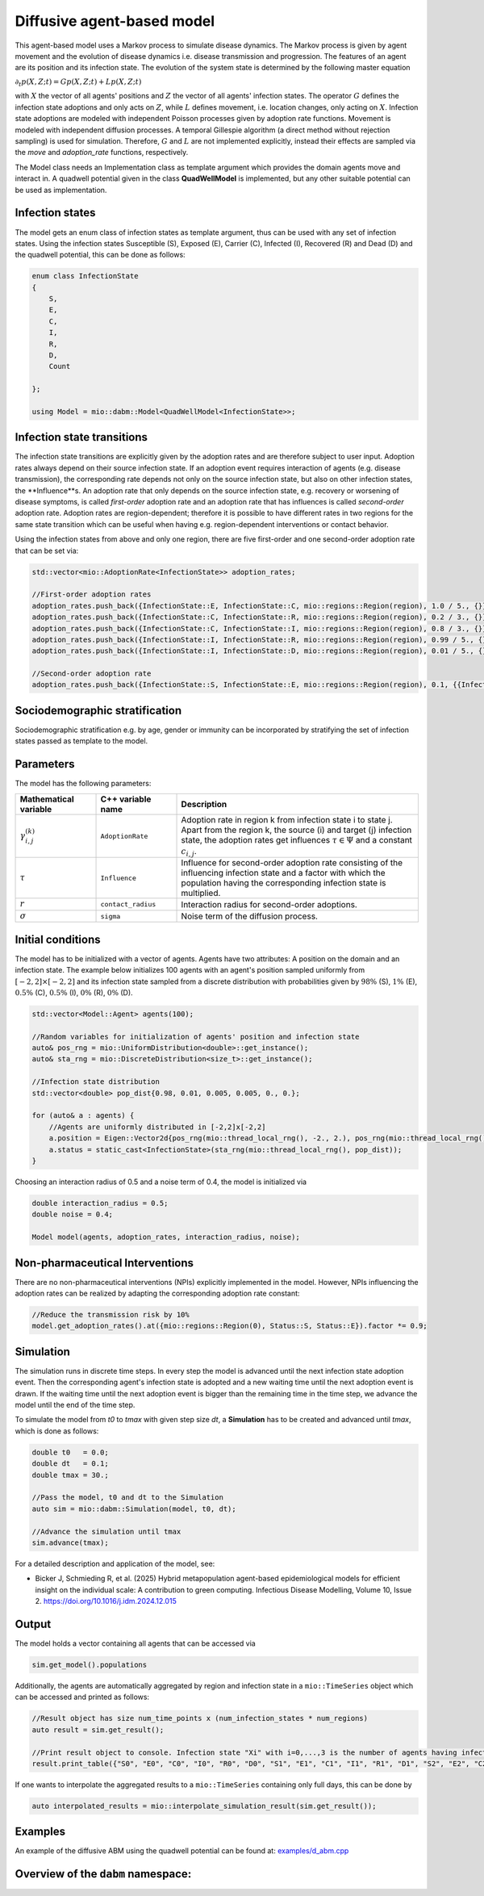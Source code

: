 Diffusive agent-based model
===========================

This agent-based model uses a Markov process to simulate disease dynamics. The Markov process is given by agent movement and the evolution of disease dynamics i.e. disease transmission and progression.
The features of an agent are its position and its infection state. The evolution of the system state is determined by the following master equation

:math:`\partial_t p(X,Z;t) = G p(X,Z;t) + L p(X,Z;t)`

with :math:`X` the vector of all agents' positions and :math:`Z` the vector of all agents' infection states. The operator :math:`G` defines the infection state adoptions and only acts on :math:`Z`, while :math:`L` defines movement, i.e. location changes, only acting on :math:`X`. Infection state adoptions are modeled with independent Poisson processes given by adoption rate functions. Movement is modeled with independent diffusion processes. A temporal Gillespie algorithm (a direct method without rejection sampling) is used for simulation. Therefore, :math:`G` and :math:`L` are not implemented explicitly, instead their effects are sampled via the `move` and `adoption_rate` functions, respectively.

The Model class needs an Implementation class as template argument which provides the domain agents move and interact in. A quadwell potential given in the class **QuadWellModel** is implemented, but any other suitable potential can be used as implementation. 

Infection states
----------------

The model gets an enum class of infection states as template argument, thus can be used with any set of infection states.
Using the infection states Susceptible (S), Exposed (E), Carrier (C), Infected (I), Recovered (R) and Dead (D) and the quadwell potential, this can be done as follows:

.. code-block:: cpp

    enum class InfectionState
    {
        S,
        E,
        C,
        I,
        R,
        D,
        Count

    };

    using Model = mio::dabm::Model<QuadWellModel<InfectionState>>;

Infection state transitions
---------------------------

The infection state transitions are explicitly given by the adoption rates and are therefore subject to user input. Adoption rates always depend on their source infection state. If an adoption event requires interaction of agents (e.g. disease transmission), the corresponding rate depends not only on the source infection state, but also on other infection states, the **Influence**s. An adoption rate that only depends on the source infection state, e.g. recovery or worsening of disease symptoms, is called `first-order` adoption rate and an adoption rate that has influences is called `second-order` adoption rate. Adoption rates are region-dependent; therefore it is possible to have different rates in two regions for the same state transition which can be useful when having e.g. region-dependent interventions or contact behavior.

Using the infection states from above and only one region, there are five first-order and one second-order adoption rate that can be set via: 

.. code-block:: cpp

    std::vector<mio::AdoptionRate<InfectionState>> adoption_rates;

    //First-order adoption rates
    adoption_rates.push_back({InfectionState::E, InfectionState::C, mio::regions::Region(region), 1.0 / 5., {}});
    adoption_rates.push_back({InfectionState::C, InfectionState::R, mio::regions::Region(region), 0.2 / 3., {}});
    adoption_rates.push_back({InfectionState::C, InfectionState::I, mio::regions::Region(region), 0.8 / 3., {}});
    adoption_rates.push_back({InfectionState::I, InfectionState::R, mio::regions::Region(region), 0.99 / 5., {}});
    adoption_rates.push_back({InfectionState::I, InfectionState::D, mio::regions::Region(region), 0.01 / 5., {}});
    
    //Second-order adoption rate
    adoption_rates.push_back({InfectionState::S, InfectionState::E, mio::regions::Region(region), 0.1, {{InfectionState::C, 1}, {InfectionState::I, 0.5}}});

Sociodemographic stratification
-------------------------------

Sociodemographic stratification e.g. by age, gender or immunity can be incorporated by stratifying the set of infection states passed as template to the model.

Parameters
----------

The model has the following parameters:

.. list-table::
   :header-rows: 1
   :widths: 20 20 60

   * - Mathematical variable
     - C++ variable name
     - Description
   * - :math:`\gamma^{(k)}_{i,j}`
     - ``AdoptionRate``
     - Adoption rate in region k from infection state i to state j. Apart from the region k, the source (i) and target (j) infection state, the adoption rates get influences :math:`\tau \in \Psi` and a constant :math:`c_{i,j}`.
   * - :math:`\tau`
     - ``Influence``
     - Influence for second-order adoption rate consisting of the influencing infection state and a factor with which the population having the corresponding infection state is multiplied.
   * - :math:`r`
     - ``contact_radius``
     - Interaction radius for second-order adoptions.
   * - :math:`\sigma`
     - ``sigma``
     - Noise term of the diffusion process.

Initial conditions
------------------

The model has to be initialized with a vector of agents. Agents have two attributes: A position on the domain and an infection state. The example below initializes 100 agents with an agent's position sampled uniformly from :math:`\left[-2,2\right]\times\left[-2,2\right]` and its infection state sampled from a discrete distribution with probabilities given by :math:`98\%` (S), :math:`1\%` (E), :math:`0.5\%` (C), :math:`0.5\%` (I), :math:`0\%` (R), :math:`0\%` (D). 

.. code-block:: cpp

    std::vector<Model::Agent> agents(100);

    //Random variables for initialization of agents' position and infection state
    auto& pos_rng = mio::UniformDistribution<double>::get_instance();
    auto& sta_rng = mio::DiscreteDistribution<size_t>::get_instance();

    //Infection state distribution
    std::vector<double> pop_dist{0.98, 0.01, 0.005, 0.005, 0., 0.};

    for (auto& a : agents) {
        //Agents are uniformly distributed in [-2,2]x[-2,2]
        a.position = Eigen::Vector2d{pos_rng(mio::thread_local_rng(), -2., 2.), pos_rng(mio::thread_local_rng(), -2., 2.)};
        a.status = static_cast<InfectionState>(sta_rng(mio::thread_local_rng(), pop_dist));
    }

Choosing an interaction radius of 0.5 and a noise term of 0.4, the model is initialized via

.. code-block:: cpp

    double interaction_radius = 0.5;
    double noise = 0.4;

    Model model(agents, adoption_rates, interaction_radius, noise);

Non-pharmaceutical Interventions
--------------------------------

There are no non-pharmaceutical interventions (NPIs) explicitly implemented in the model. However, NPIs influencing the adoption rates can be realized by adapting the corresponding adoption rate constant:

.. code-block:: cpp

    //Reduce the transmission risk by 10%
    model.get_adoption_rates().at({mio::regions::Region(0), Status::S, Status::E}).factor *= 0.9;

Simulation
-----------

The simulation runs in discrete time steps. In every step the model is advanced until the next infection state adoption event. Then the corresponding agent's infection state is adopted and a new waiting time until the next adoption event is drawn. If the waiting time until the next adoption event is bigger than the remaining time in the time step, we advance the model until the end of the time step.

To simulate the model from `t0` to `tmax` with given step size `dt`, a **Simulation** has to be created and advanced until `tmax`, which is done as follows:

.. code-block:: cpp

    double t0   = 0.0;
    double dt   = 0.1;
    double tmax = 30.;

    //Pass the model, t0 and dt to the Simulation
    auto sim = mio::dabm::Simulation(model, t0, dt);

    //Advance the simulation until tmax
    sim.advance(tmax);

For a detailed description and application of the model, see:

- Bicker J, Schmieding R, et al. (2025) Hybrid metapopulation agent-based epidemiological models for efficient insight on the individual scale: A contribution to green computing. Infectious Disease Modelling, Volume 10, Issue 2. https://doi.org/10.1016/j.idm.2024.12.015

Output
------

The model holds a vector containing all agents that can be accessed via 

.. code-block:: cpp

    sim.get_model().populations

Additionally, the agents are automatically aggregated by region and infection state in a ``mio::TimeSeries`` object which can be accessed and printed as follows:

.. code-block:: cpp

    //Result object has size num_time_points x (num_infection_states * num_regions)
    auto result = sim.get_result();

    //Print result object to console. Infection state "Xi" with i=0,...,3 is the number of agents having infection state X in region i
    result.print_table({"S0", "E0", "C0", "I0", "R0", "D0", "S1", "E1", "C1", "I1", "R1", "D1", "S2", "E2", "C2", "I2", "R2", "D2", "S3", "E3", "C3", "I3", "R3", "D3"})

If one wants to interpolate the aggregated results to a ``mio::TimeSeries`` containing only full days, this can be done by

.. code-block:: cpp

    auto interpolated_results = mio::interpolate_simulation_result(sim.get_result());

Examples
--------

An example of the diffusive ABM using the quadwell potential can be found at: `examples/d_abm.cpp <https://github.com/SciCompMod/memilio/blob/main/cpp/examples/d_abm.cpp>`_


Overview of the ``dabm`` namespace:
-----------------------------------

.. doxygennamespace:: mio::dabm

